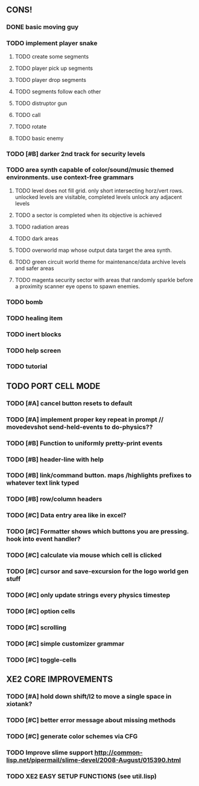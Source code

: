 ** CONS!
*** DONE basic moving guy
CLOSED: [2010-03-24 Wed 02:33]
*** TODO implement player snake
**** TODO create some segments
**** TODO player pick up segments
**** TODO player drop segments
**** TODO segments follow each other
**** TODO distruptor gun
**** TODO call
**** TODO rotate
**** TODO basic enemy
*** TODO [#B] darker 2nd track for security levels
*** TODO area synth capable of color/sound/music themed environments. use context-free grammars
**** TODO level does not fill grid. only short intersecting horz/vert rows. unlocked levels are visitable, completed levels unlock any adjacent levels
**** TODO a sector is completed when its objective is achieved
**** TODO radiation areas
**** TODO dark areas
**** TODO overworld map whose output data target the area synth.
**** TODO green circuit world theme for maintenance/data archive levels and safer areas
**** TODO magenta security sector with areas that randomly sparkle before a proximity scanner eye opens to spawn enemies.
*** TODO bomb
*** TODO healing item
*** TODO inert blocks
*** TODO help screen
*** TODO tutorial
** TODO PORT CELL MODE
*** TODO [#A] cancel button resets to default
*** TODO [#A] implement proper key repeat in prompt // movedevshot send-held-events to do-physics??
*** TODO [#B] Function to uniformly pretty-print events
*** TODO [#B] header-line with help
*** TODO [#B] link/command button. maps /highlights prefixes to whatever text link typed
*** TODO [#B] row/column headers
*** TODO [#C] Data entry area like in excel?
*** TODO [#C] Formatter shows which buttons you are pressing. hook into event handler?
*** TODO [#C] calculate via mouse which cell is clicked
*** TODO [#C] cursor and save-excursion for the logo world gen stuff
*** TODO [#C] only update strings every physics timestep
*** TODO [#C] option cells
*** TODO [#C] scrolling
*** TODO [#C] simple customizer grammar
*** TODO [#C] toggle-cells
** XE2 CORE IMPROVEMENTS
*** TODO [#A] hold down shift/l2 to move a single space in xiotank?
*** TODO [#C] better error message about missing methods
*** TODO [#C] generate color schemes via CFG

*** TODO Improve slime support http://common-lisp.net/pipermail/slime-devel/2008-August/015390.html
*** TODO XE2 EASY SETUP FUNCTIONS (see util.lisp)

